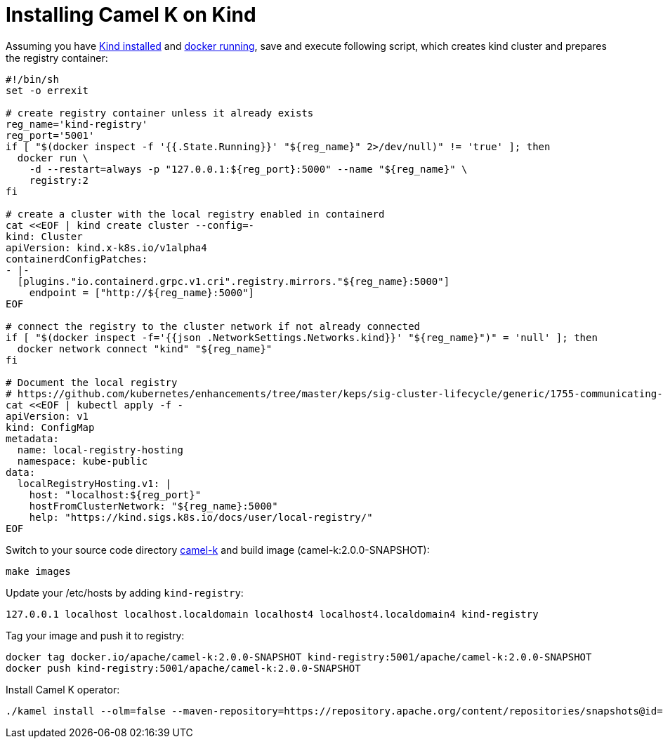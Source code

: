 [[installation-on-kind]]
= Installing Camel K on Kind

Assuming you have https://kind.sigs.k8s.io/docs/user/quick-start/#installation[Kind installed] and https://docs.docker.com/config/daemon/troubleshoot/#check-whether-docker-is-running[docker running], save and execute following script, which creates kind cluster and prepares the registry container:

```
#!/bin/sh
set -o errexit

# create registry container unless it already exists
reg_name='kind-registry'
reg_port='5001'
if [ "$(docker inspect -f '{{.State.Running}}' "${reg_name}" 2>/dev/null)" != 'true' ]; then
  docker run \
    -d --restart=always -p "127.0.0.1:${reg_port}:5000" --name "${reg_name}" \
    registry:2
fi

# create a cluster with the local registry enabled in containerd
cat <<EOF | kind create cluster --config=-
kind: Cluster
apiVersion: kind.x-k8s.io/v1alpha4
containerdConfigPatches:
- |-
  [plugins."io.containerd.grpc.v1.cri".registry.mirrors."${reg_name}:5000"]
    endpoint = ["http://${reg_name}:5000"]
EOF

# connect the registry to the cluster network if not already connected
if [ "$(docker inspect -f='{{json .NetworkSettings.Networks.kind}}' "${reg_name}")" = 'null' ]; then
  docker network connect "kind" "${reg_name}"
fi

# Document the local registry
# https://github.com/kubernetes/enhancements/tree/master/keps/sig-cluster-lifecycle/generic/1755-communicating-a-local-registry
cat <<EOF | kubectl apply -f -
apiVersion: v1
kind: ConfigMap
metadata:
  name: local-registry-hosting
  namespace: kube-public
data:
  localRegistryHosting.v1: |
    host: "localhost:${reg_port}"
    hostFromClusterNetwork: "${reg_name}:5000"
    help: "https://kind.sigs.k8s.io/docs/user/local-registry/"
EOF
```
Switch to your source code directory https://github.com/apache/camel-k[camel-k] and build image (camel-k:2.0.0-SNAPSHOT):
```
make images
```

Update your /etc/hosts by adding `kind-registry`:
```
127.0.0.1 localhost localhost.localdomain localhost4 localhost4.localdomain4 kind-registry
```

Tag your image and push it to registry:
```
docker tag docker.io/apache/camel-k:2.0.0-SNAPSHOT kind-registry:5001/apache/camel-k:2.0.0-SNAPSHOT
docker push kind-registry:5001/apache/camel-k:2.0.0-SNAPSHOT
```

Install Camel K operator:
```
./kamel install --olm=false --maven-repository=https://repository.apache.org/content/repositories/snapshots@id=apache-snapshots@snapshots --operator-image kind-registry:5000/apache/camel-k:2.0.0-SNAPSHOT  --registry kind-registry:5000 --registry-insecure
```
